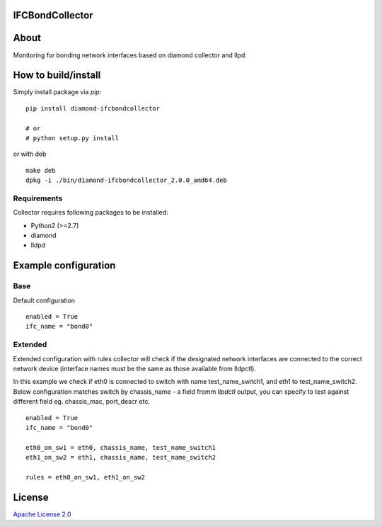 IFCBondCollector
================

|image0|_

.. |image0| image:: https://api.travis-ci.org/DreamLab/IFCBondCollector.png?branch=master
.. _image0: https://travis-ci.org/DreamLab/IFCBondCollector


About
=====
Monitoring for bonding network interfaces based on diamond collector and llpd.

How to build/install
====================

Simply install package via `pip`:

::

    pip install diamond-ifcbondcollector

    # or
    # python setup.py install

or with deb

::

    make deb
    dpkg -i ./bin/diamond-ifcbondcollector_2.0.0_amd64.deb


Requirements
------------

Collector requires following packages to be installed:

- Python2 (>=2.7)
- diamond
- lldpd


Example configuration 
=====================

Base
----

Default configuration

::

    enabled = True
    ifc_name = "bond0"


Extended
--------

Extended configuration with rules collector will check if the designated network interfaces are connected to the correct network device (interface names must be the same as those available from lldpctl).


In this example we check if eth0 is connected to switch with name test_name_switch1, and eth1 to test_name_switch2. Below configuration matches switch by chassis_name - a field fromm `llpdctl` output, you can specify to test against different field eg. chassis_mac, port_descr etc.

:: 

    enabled = True
    ifc_name = "bond0"

    eth0_on_sw1 = eth0, chassis_name, test_name_switch1
    eth1_on_sw2 = eth1, chassis_name, test_name_switch2

    rules = eth0_on_sw1, eth1_on_sw2


License
=======

`Apache License 2.0 <LICENSE>`_
